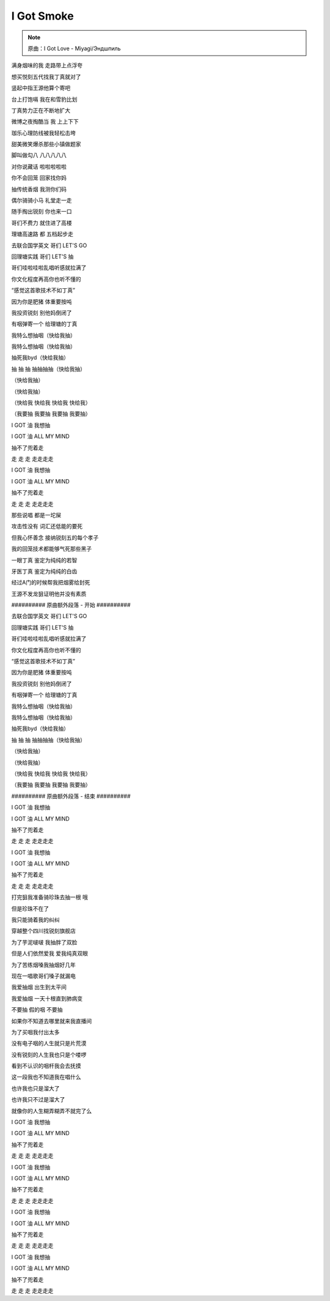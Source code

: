 I Got Smoke
=============

.. note:: 原曲：I Got Love - Miyagi/Эндшпиль

满身烟味的我  走路带上点浮夸

想买悦刻五代找我丁真就对了

竖起中指王源他算个寄吧

台上打饱嗝  我在和雪豹比划

丁真势力正在不断地扩大

微博之夜掏酷当  我  上上下下

珈乐心理防线被我轻松击垮

甜美微笑爆杀那些小镇做题家

脚叫做勾八  八八八八八

对你说藏话  啦啦啦啦啦

你不会回笼  回家找你妈

抽传统香烟  我测你们码

偶尔骑骑小马  礼堂走一走

随手掏出锐刻  你也来一口

哥们不费力  就住进了高楼

理塘高速路  都  五档起步走

去联合国学英文  哥们  LET'S GO

回理塘实践  哥们  LET'S  抽

哥们哇啦哇啦乱唱听感就拉满了

你文化程度再高你也听不懂的

“感觉这首歌技术不如丁真”

因为你是肥猪  体重要按吨

我投资锐刻  别他妈倒闭了

有咽弹寄一个  给理塘的丁真

我特么想抽咽（快给我抽）

我特么想抽咽（快给我抽）

抽死我byd（快给我抽）

抽 抽 抽 抽抽抽抽（快给我抽）

（快给我抽）

（快给我抽）

（快给我 快给我 快给我 快给我）

（我要抽 我要抽 我要抽 我要抽）

I GOT 油  我想抽

I GOT 油  ALL MY MIND

抽不了兜着走

走 走 走  走走走走

I GOT 油  我想抽

I GOT 油  ALL MY MIND

抽不了兜着走

走 走 走  走走走走

那些说唱  都是一坨屎

攻击性没有  词汇还低能的要死

但我心怀善念  接纳锐刻五的每个孝子

我的回笼技术都能够气死那些黑子

一眼丁真  鉴定为纯纯的若智

牙医丁真  鉴定为纯纯的白齿

经过A门的时候帮我把烟雾给封死

王源不发龙狙证明他并没有素质

########## 原曲额外段落 - 开始 ##########

去联合国学英文  哥们  LET'S GO

回理塘实践  哥们  LET'S  抽

哥们哇啦哇啦乱唱听感就拉满了

你文化程度再高你也听不懂的

“感觉这首歌技术不如丁真”

因为你是肥猪  体重要按吨

我投资锐刻  别他妈倒闭了

有咽弹寄一个  给理塘的丁真

我特么想抽咽（快给我抽）

我特么想抽咽（快给我抽）

抽死我byd（快给我抽）

抽 抽 抽 抽抽抽抽（快给我抽）

（快给我抽）

（快给我抽）

（快给我 快给我 快给我 快给我）

（我要抽 我要抽 我要抽 我要抽）

########## 原曲额外段落 - 结束 ##########

I GOT 油  我想抽

I GOT 油  ALL MY MIND

抽不了兜着走

走 走 走  走走走走

I GOT 油  我想抽

I GOT 油  ALL MY MIND

抽不了兜着走

走 走 走  走走走走

打完狙我准备骑珍珠去抽一根  哦

但是珍珠不在了

我只能骑着我的纠纠

穿越整个四川找锐刻旗舰店

为了芋泥啵啵  我抽胖了双脸

但是人们依然爱我  爱我纯真双眼

为了苦练烟嗓我抽烟好几年

现在一唱歌哥们嗓子就漏电

我爱抽烟  出生到太平间

我爱抽烟  一天十根直到肺病变

不要抽  假的咽  不要抽

如果你不知道去哪里就来我直播间

为了买咽我付出太多

没有电子咽的人生就只是片荒漠

没有锐刻的人生我也只是个喽啰

看到不认识的咽杆我会去抚摸

这一段我也不知道我在唱什么

也许我也只是溜大了

也许我只不过是溜大了

就像你的人生糊弄糊弄不就完了么

I GOT 油  我想抽

I GOT 油  ALL MY MIND

抽不了兜着走

走 走 走  走走走走

I GOT 油  我想抽

I GOT 油  ALL MY MIND

抽不了兜着走

走 走 走  走走走走

I GOT 油  我想抽

I GOT 油  ALL MY MIND

抽不了兜着走

走 走 走  走走走走

I GOT 油  我想抽

I GOT 油  ALL MY MIND

抽不了兜着走

走 走 走  走走走走
